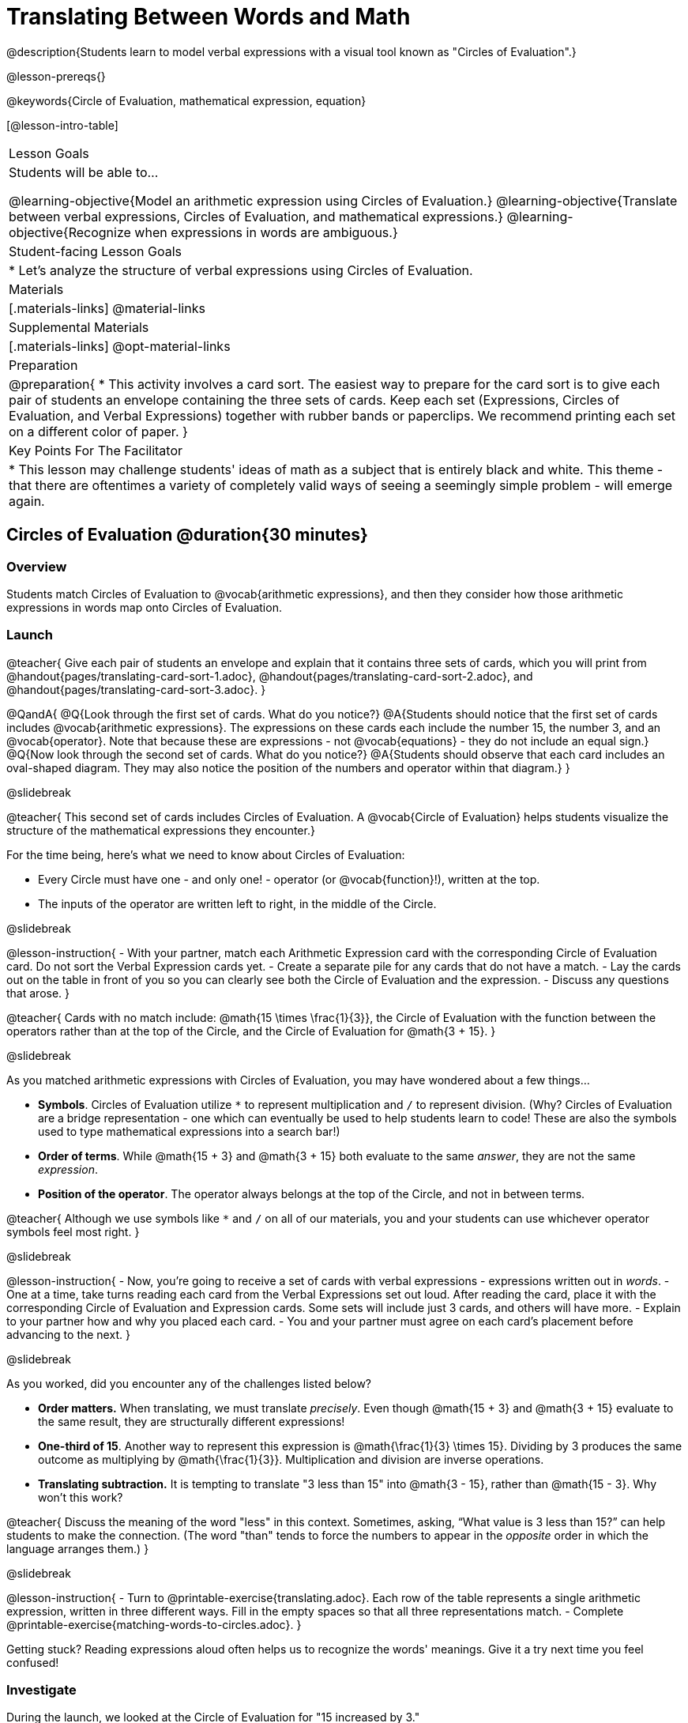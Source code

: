 = Translating Between Words and Math

@description{Students learn to model verbal expressions with a visual tool known as "Circles of Evaluation".}

@lesson-prereqs{}

@keywords{Circle of Evaluation, mathematical expression, equation}

[@lesson-intro-table]
|===

| Lesson Goals
| Students will be able to...

@learning-objective{Model an arithmetic expression using Circles of Evaluation.}
@learning-objective{Translate between verbal expressions, Circles of Evaluation, and mathematical expressions.}
@learning-objective{Recognize when expressions in words are ambiguous.}


| Student-facing Lesson Goals
|

* Let's analyze the structure of verbal expressions using Circles of Evaluation.


| Materials
|[.materials-links]
@material-links

| Supplemental Materials
|[.materials-links]
@opt-material-links

| Preparation
|
@preparation{
* This activity involves a card sort. The easiest way to prepare for the card sort is to give each pair of students an envelope containing the three sets of cards. Keep each set (Expressions, Circles of Evaluation, and Verbal Expressions) together with rubber bands or paperclips. We recommend printing each set on a different color of paper.
}

| Key Points For The Facilitator
|
* This lesson may challenge students' ideas of math as a subject that is entirely black and white. This theme - that there are oftentimes a variety of completely valid ways of seeing a seemingly simple problem - will emerge again.
|===

== Circles of Evaluation @duration{30 minutes}

=== Overview
Students match Circles of Evaluation to @vocab{arithmetic expressions}, and then they consider how those arithmetic expressions in words map onto Circles of Evaluation.

=== Launch

@teacher{
Give each pair of students an envelope and explain that it contains three sets of cards, which you will print from @handout{pages/translating-card-sort-1.adoc}, @handout{pages/translating-card-sort-2.adoc}, and @handout{pages/translating-card-sort-3.adoc}.
}

@QandA{
@Q{Look through the first set of cards. What do you notice?}
@A{Students should notice that the first set of cards includes @vocab{arithmetic expressions}. The expressions on these cards each include the number 15, the number 3, and an @vocab{operator}. Note that because these are expressions - not @vocab{equations} - they do not include an equal sign.}
@Q{Now look through the second set of cards. What do you notice?}
@A{Students should observe that each card includes an oval-shaped diagram. They may also notice the position of the numbers and operator within that diagram.}
}

@slidebreak

@teacher{
This second set of cards includes Circles of Evaluation. A @vocab{Circle of Evaluation} helps students visualize the structure of the mathematical expressions they encounter.}

For the time being, here’s what we need to know about Circles of Evaluation:

- Every Circle must have one - and only one! - operator (or @vocab{function}!), written at the top.

- The inputs of the operator are written left to right, in the middle of the Circle.

@slidebreak

@lesson-instruction{
- With your partner, match each Arithmetic Expression card with the corresponding Circle of Evaluation card. Do not sort the Verbal Expression cards yet.
- Create a separate pile for any cards that do not have a match.
- Lay the cards out on the table in front of you so you can clearly see both the Circle of Evaluation and the expression.
- Discuss any questions that arose.
}

@teacher{
Cards with no match include: @math{15 \times \frac{1}{3}}, the Circle of Evaluation with the function between the operators rather than at the top of the Circle, and the Circle of Evaluation for @math{3 + 15}.
}

@slidebreak

As you matched arithmetic expressions with Circles of Evaluation, you may have wondered about a few things...

- *Symbols*. Circles of Evaluation utilize `*` to represent multiplication and `/` to represent division. (Why? Circles of Evaluation are a bridge representation - one which can eventually be used to help students learn to code! These are also the symbols used to type mathematical expressions into a search bar!)

- *Order of terms*. While @math{15 + 3} and @math{3 + 15} both evaluate to the same _answer_, they are not the same _expression_.

- *Position of the operator*. The operator always belongs at the top of the Circle, and not in between terms.

@teacher{
Although we use symbols like `*` and `/` on all of our materials, you and your students can use whichever operator symbols feel most right.
}

@slidebreak

@lesson-instruction{
- Now, you’re going to receive a set of cards with verbal expressions - expressions written out in _words_.
- One at a time, take turns reading each card from the Verbal Expressions set out loud. After reading the card, place it with the corresponding Circle of Evaluation and Expression cards. Some sets will include just 3 cards, and others will have more.
- Explain to your partner how and why you placed each card.
- You and your partner must agree on each card’s placement before advancing to the next.
}

@slidebreak

As you worked, did you encounter any of the challenges listed below?

- *Order matters.* When translating, we must translate _precisely_. Even though @math{15 + 3} and @math{3 + 15} evaluate to the same result, they are structurally different expressions!

- *One-third of 15*. Another way to represent this expression is @math{\frac{1}{3} \times 15}. Dividing by 3 produces the same outcome as multiplying by @math{\frac{1}{3}}. Multiplication and division are inverse operations.

- *Translating subtraction.* It is tempting to translate "3 less than 15" into @math{3 - 15}, rather than @math{15 - 3}. Why won't this work?

@teacher{
Discuss the meaning of the word "less" in this context. Sometimes, asking, “What value is 3 less than 15?” can help students to make the connection. (The word "than" tends to force the numbers to appear in the _opposite_ order in which the language arranges them.)
}

@slidebreak

@lesson-instruction{
- Turn to @printable-exercise{translating.adoc}. Each row of the table represents a single arithmetic expression, written in three different ways. Fill in the empty spaces so that all three representations match.
- Complete @printable-exercise{matching-words-to-circles.adoc}.
}

Getting stuck? Reading expressions aloud often helps us to recognize the words' meanings. Give it a try next time you feel confused!


=== Investigate

During the launch, we looked at the Circle of Evaluation for "15 increased by 3."

Let’s say we want to replace @math{15} with @math{3 \times 5}. Now, our expression looks like this: @math{3 \times 5 + 3}.

If we want to translate this expression into words, then we need to somehow _see the underlying structure_ of the expression: Do we multiply @math{3} by @math{5} first? Or add @math{5} and @math{3}?

Once we know the structure, we need to think of the right vocabulary to describe what we see.


@slidebreak


What a complicated process!

There MUST be another way!

@slidebreak

@lesson-point{
Circles of Evaluation can contain other Circles of Evaluation.
}

The Circle of Evaluation for @math{3 \times 5 + 3} looks like this:

@show{(coe '(+ (* 3 5) 3))}

Because Circles of Evaluation highlight the structure of any given expression, translating into words becomes much simpler: the inner Circle clearly shows a product, which is being increased by @math{3} (as the outer Circle indicates).

@slidebreak

@teacher{
Your students do not need to know that multiplication precedes addition in the subsequent activities.
}

@lesson-instruction{
- Practice @printable-exercise{translate-words-to-circles.adoc}.
- Translate in the _other_ direction on @printable-exercise{translate-circles-to-words.adoc}.}

@teacher{
Note: There are multiple correct translations! Invite students to share their responses and evaluate the clarity of each translation as a class.
}

@slidebreak

@lesson-instruction{
- Complete @printable-exercise{translation-table1.adoc} and @printable-exercise{translation-table2.adoc} to practice moving between all three representations (the mathematical expression, the Circle of Evaluation, the verbal expression).
- @opt{Try @opt-printable-exercise{matching-math-to-words.adoc}, where you will match mathematical expressions with their corresponding expressions in words. (If you get stuck, feel free to draw Circles to help you.)}
}

@teacher{
In Translation Table (1), the same nested Circle is used in multiple expressions - but not all expressions! In Translation Table (2), the structure of the Circles of Evaluation shift from expression to expression.

Be sure to spend a moment going over students' solutions. Some translations into words are clearer than others; the subsequent section of this lesson will explore that notion in greater depth.
}

=== Synthesize
We did lots of different translations between Circles of Evaluation, verbal expressions, and arithmetic expressions.

- Was there any type of translation that was more challenging for you?
- Is there more than one way to draw the Circle of Evaluation for @math{1 + 2} ? If so, is one way more "correct" than the other?



== The Ambiguity of Words @duration{20 minutes}

=== Overview
Students diagram arithmetic expressions using Circles of Evaluations to consider how different mathematical interpretations can lead to different outcomes.


=== Launch

Read this sentence: @ifnotslide{*Bruno told Gus that Mr. Schneider suspected that he had cheated on the science test.*}

@ifslide{
@big{*Bruno told Gus that Mr. Schneider suspected that he had cheated on the science test.*}
}

@QandA{
@Q{Who is the "he" in this sentence?}
@A{We don't know! It could be Bruno, or it could be Gus.}
@Q{Who do you think is in trouble: Bruno or Gus?}
@A{Answers will vary.}
@Q{How could you rewrite this sentence to make it clearer?}
@A{Bruno said to Gus, "Mr. Schneider thinks *you* cheated!"}
@A{Bruno said to Gus, "Mr. Schneider thinks *I* cheated!"}
}

@teacher{
Discuss the two different possible interpretations of the sentence, which illustrate how even grammatically correct sentences in English can create confusion!
}

@slidebreak

Math is precise, but that precision is difficult to preserve when we switch to words. Often, sentences can be _ambiguous_, meaning that there is more than one way to interpret them!

@slidebreak

One reason that Circles of Evaluation are so powerful is that they eliminate the ambiguity we encounter when representing expressions with words.

Circles of Evaluation also parse expressions more clearly than traditional mathematical notation.

=== Investigate

@ifnotslide{
Let's tackle some verbal expressions that have _more than one_ possible mathematical translation.}

Consider the expression *the sum of three and two multiplied by eight*.

Are we multiplying first and then adding (the Circle on the left), or adding first and then multiplying (the Circle on the right)?

[.embedded, cols=">.^1,<.^1", grid="none", stripes="none" frame="none"]
|===

|@show{(coe  '(+ 3 (* 2 8)))}		| @show{(coe  '(* (+ 3 2) 8))}
|===

@slidebreak

There are multiple ways to translate *the sum of three and two multiplied by eight*, which the Circles of Evaluation help us see.

@QandA{
@Q{Would inserting a comma after the word “two” provide clarity?}
@A{Students' responses will vary.}
}

@slidebreak

@lesson-instruction{
- Complete @printable-exercise{ambiguity-of-words.adoc}, drawing two possible Circles for each verbal expression.
}

@slidebreak

@QandA{
@Q{What happens when you translate each Circle into a mathematical expression? Do the expressions produce the same result?}
@A{The expressions are structurally different, and generally produce different results (with two noteworthy exceptions!)}
@Q{Did you notice anything interesting about the last two expressions, compared to the others on the page?}
@A{These expressions use only multiplication or only addition. As a result, the two expressions you wrote evaluated to the same outcome.}
}

@slidebreak

@lesson-instruction{
- Complete @printable-exercise{rewriting-ambiguous-expressions.adoc}.
}

@QandA{
@Q{Did the two versions of the expressions produce the same results?}
@A{Different interpretations produce very different results!}
}

@slidebreak

Be careful! Just because *some* mathematical expressions are ambiguous doesn't mean that they *all* are. Only _certain_ verbal structures create confusion. Some phrases have just a single mathematical translation!

@lesson-instruction{
- On @printable-exercise{ambiguous-or-clear.adoc}, identify the expressions that have two different numeric translations.
- When you encounter an expression that is ambiguous, rewrite it two times - once for each possible interpretation.
- When you encounter an expression that is clear, draw its Circle of Evaluation.
}

=== Synthesize

- Why are some expressions in words ambiguous and others are not?
- Do you think that expressions written in the language of math have ambiguity?
- Are Circles of Evaluation ever ambiguous?

